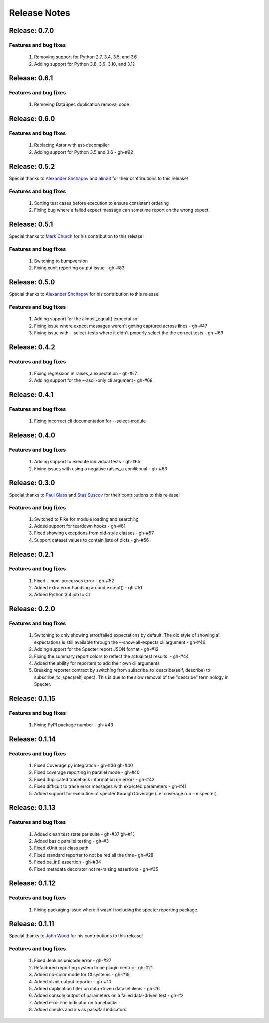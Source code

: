 .. role:: raw-html(raw)
   :format: html

Release Notes
=================

Release: 0.7.0
--------------------------------

Features and bug fixes
^^^^^^^^^^^^^^^^^^^^^^^^

 #. Removing support for Python 2.7, 3.4, 3.5, and 3.6
 #. Adding support for Python 3.8, 3.9, 3.10, and 3.12

Release: 0.6.1
--------------------------------

Features and bug fixes
^^^^^^^^^^^^^^^^^^^^^^^^

 #. Removing DataSpec duplication removal code

Release: 0.6.0
--------------------------------

Features and bug fixes
^^^^^^^^^^^^^^^^^^^^^^^^

 #. Replacing Astor with ast-decompiler
 #. Adding support for Python 3.5 and 3.6 - gh-#92

Release: 0.5.2
--------------------------------

Special thanks to `Alexander Shchapov <https://github.com/alexanderad>`_ and
`alin23 <https://github.com/alin23>`_ for their contributions to this release!

Features and bug fixes
^^^^^^^^^^^^^^^^^^^^^^^^

 #. Sorting test cases before execution to ensure consistent ordering
 #. Fixing bug where a failed expect message can sometime report on
    the wrong expect.

Release: 0.5.1
--------------------------------

Special thanks to `Mark Church <https://github.com/GrandPubba>`_ for
his contribution to this release!

Features and bug fixes
^^^^^^^^^^^^^^^^^^^^^^^^

 #. Switching to bumpversion
 #. Fixing xunit reporting output issue - gh-#83

Release: 0.5.0
--------------------------------

Special thanks to `Alexander Shchapov <https://github.com/alexanderad>`_ for
his contribution to this release!

Features and bug fixes
^^^^^^^^^^^^^^^^^^^^^^^^

 #. Adding support for the almost_equal() expectation.
 #. Fixing issue where expect messages weren't getting captured across
    lines - gh-#47
 #. Fixing issue with --select-tests where it didn't properly select the
    the correct tests - gh-#69

Release: 0.4.2
--------------------------------

Features and bug fixes
^^^^^^^^^^^^^^^^^^^^^^^^

 #. Fixing regression in raises_a expectation - gh-#67
 #. Adding support for the --ascii-only cli argument - gh-#68

Release: 0.4.1
--------------------------------

Features and bug fixes
^^^^^^^^^^^^^^^^^^^^^^^^

 #. Fixing incorrect cli documentation for --select-module

Release: 0.4.0
--------------------------------

Features and bug fixes
^^^^^^^^^^^^^^^^^^^^^^^^

 #. Adding support to execute individual tests - gh-#65
 #. Fixing issues with using a negative raises_a conditional - gh-#63

Release: 0.3.0
--------------------------------

Special thanks to `Paul Glass <https://github.com/pglass>`_ and
`Stas Sușcov <https://github.com/stas>`_ for their contributions to this
release!

Features and bug fixes
^^^^^^^^^^^^^^^^^^^^^^^^

 #. Switched to Pike for module loading and searching
 #. Added support for teardown hooks - gh-#61
 #. Fixed showing exceptions from old-style classes - gh-#57
 #. Support dataset values to contain lists of dicts - gh-#56

Release: 0.2.1
--------------------------------

Features and bug fixes
^^^^^^^^^^^^^^^^^^^^^^^^

 #. Fixed --num-processes error - gh-#52
 #. Added extra error handling around except() - gh-#51
 #. Added Python 3.4 job to CI


Release: 0.2.0
--------------------------------

Features and bug fixes
^^^^^^^^^^^^^^^^^^^^^^^^

 #. Switching to only showing error/failed expectations by default.
    The old style of showing all expectations is still available through
    the --show-all-expects cli argument - gh-#46
 #. Adding support for the Specter report JSON format - gh-#12
 #. Fixing the summary report colors to reflect the actual test results. - gh-#44
 #. Added the ability for reporters to add their own cli arguments
 #. Breaking reporter contract by switching from subscribe_to_describe(self, describe)
    to subscribe_to_spec(self, spec). This is due to the slow removal of the
    "describe" terminology in Specter.


Release: 0.1.15
--------------------------------

Features and bug fixes
^^^^^^^^^^^^^^^^^^^^^^^^

 #. Fixing PyPI package number - gh-#43


Release: 0.1.14
--------------------------------

Features and bug fixes
^^^^^^^^^^^^^^^^^^^^^^^^

 #. Fixed Coverage.py integration - gh-#36 gh-#40
 #. Fixed coverage reporting in parallel mode - gh-#40
 #. Fixed duplicated traceback information on errors - gh-#42
 #. Fixed difficult to trace error messages with expected parameters - gh-#41
 #. Added support for execution of specter through Coverage (i.e. coverage run -m specter)


Release: 0.1.13
--------------------------------

Features and bug fixes
^^^^^^^^^^^^^^^^^^^^^^^^

 #. Added clean test state per suite - gh-#37 gh-#13
 #. Added basic parallel testing - gh-#3
 #. Fixed xUnit test class path
 #. Fixed standard reporter to not be red all the time - gh-#28
 #. Fixed be_in() assertion - gh-#34
 #. Fixed metadata decorator not re-raising assertions - gh-#35


Release: 0.1.12
----------------

Features and bug fixes
^^^^^^^^^^^^^^^^^^^^^^^^

 #. Fixing packaging issue where it wasn't including the specter.reporting package.


Release: 0.1.11
----------------

Special thanks to `John Wood <https://github.com/jfwood>`_ for his contributions to this release!

Features and bug fixes
^^^^^^^^^^^^^^^^^^^^^^^^

 #. Fixed Jenkins unicode error - gh-#27
 #. Refactored reporting system to be plugin centric - gh-#21
 #. Added no-color mode for CI systems - gh-#19
 #. Added xUnit output reporter - gh-#10
 #. Added duplication filter on data-driven dataset items - gh-#6
 #. Added console output of parameters on a failed data-driven test - gh-#2
 #. Added error line indicator on tracebacks
 #. Added checks and x's as pass/fail indicators
